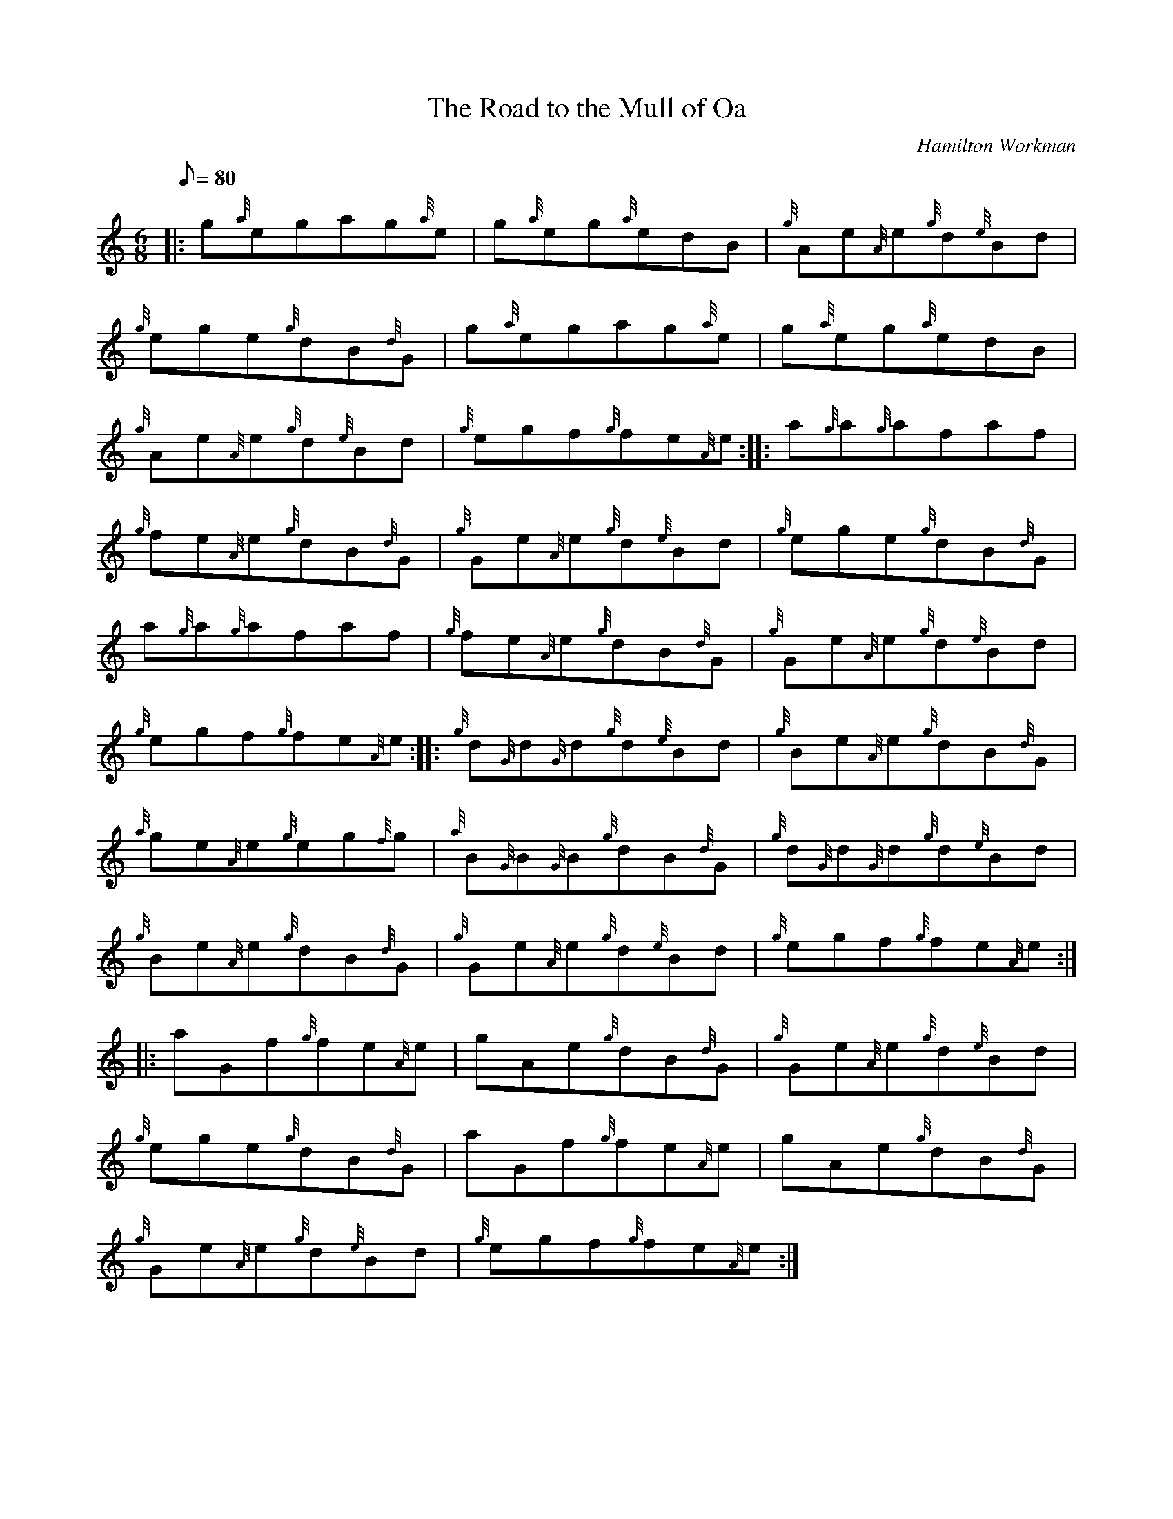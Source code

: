 X: 1
T:The Road to the Mull of Oa
M:6/8
L:1/8
Q:80
C:Hamilton Workman
S:Jig
K:HP
|: g{a}egag{a}e|
g{a}eg{a}edB|
{g}Ae{A}e{g}d{e}Bd|  !
{g}ege{g}dB{d}G|
g{a}egag{a}e|
g{a}eg{a}edB|  !
{g}Ae{A}e{g}d{e}Bd|
{g}egf{g}fe{A}e:| |:
a{g}a{g}afaf|  !
{g}fe{A}e{g}dB{d}G|
{g}Ge{A}e{g}d{e}Bd|
{g}ege{g}dB{d}G|  !
a{g}a{g}afaf|
{g}fe{A}e{g}dB{d}G|
{g}Ge{A}e{g}d{e}Bd|  !
{g}egf{g}fe{A}e:| |:
{g}d{G}d{G}d{g}d{e}Bd|
{g}Be{A}e{g}dB{d}G|  !
{a}ge{A}e{g}eg{f}g|
{a}B{G}B{G}B{g}dB{d}G|
{g}d{G}d{G}d{g}d{e}Bd|  !
{g}Be{A}e{g}dB{d}G|
{g}Ge{A}e{g}d{e}Bd|
{g}egf{g}fe{A}e:| |:  !
aGf{g}fe{A}e|
gAe{g}dB{d}G|
{g}Ge{A}e{g}d{e}Bd|  !
{g}ege{g}dB{d}G|
aGf{g}fe{A}e|
gAe{g}dB{d}G|  !
{g}Ge{A}e{g}d{e}Bd|
{g}egf{g}fe{A}e:|
